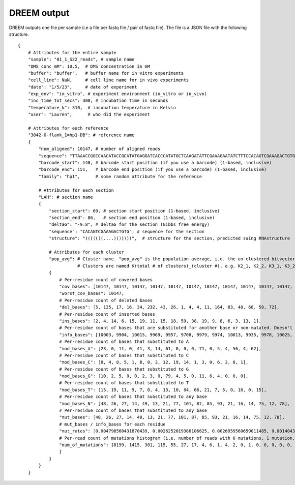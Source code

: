 

DREEM output
++++++++++++

DREEM outputs one file per sample (i.e a file per fastq file / pair of fastq file). 
The file is a JSON file with the following structure.

::


    {
        # Attributes for the entire sample
        "sample": "01_1_S22_reads", # sample name
        "DMS_conc_mM": 10.5,  # DMS concentration in mM
        "buffer": "buffer",   # buffer name for in vitro experiments
        "cell_line": NaN,     # cell line name for in vivo experiments
        "date": "1/5/23",     # date of experiment
        "exp_env": "in_vitro", # experiment environment (in_vitro or in_vivo)
        "inc_time_tot_secs": 300, # incubation time in seconds
        "temperature_k": 310,  # incubation temperature in Kelvin 
        "user": "Lauren",      # who did the experiment

        # Attributes for each reference
        "3042-O-flank_1=hp1-DB": # reference name
        { 
            "num_aligned": 10147, # number of aligned reads
            "sequence": "TTAAACCGGCCAACATACCGCATATGAGGATCACCCATATGCTCAAGATATTCGAAAGAATATCTTTCCACAGTCGAAAGACTGTGTCTCTCTCTTCCTTTTTCTCTTCCTCTTTCTCTTTCTCTTTCTCTTCTCTTCTGTATTACGAGTTCGCTACTCGTTCCTTTCGA",
            "barcode_start": 140, # barcode start position (if you use a barcode) (1-based, inclusive)
            "barcode_end": 151,   # barcode end position (if you use a barcode) (1-based, inclusive)
            "family": "hp1",      # some random attribute for the reference
            
            # Attributes for each section
            "LAH": # section name
            {
                "section_start": 69, # section start position (1-based, inclusive) 
                "section_end": 86,   # section end position (1-based, inclusive)
                "deltaG": "-9.8", # deltaG for the section (Gibbs free energy)
                "sequence": "CACAGTCGAAAGACTGTG", # sequence for the section
                "structure": "(((((((....)))))))",  # structure for the section, predicted suing RNAstructure
                
                # Attributes for each cluster
                "pop_avg": # Cluster name. "pop_avg" is the population average, i.e. the un-clustered bitvector.  
                           # Clusters are named K(total # of clusters)_(cluster #), e.g. K2_1, K2_2, K3_1, K3_2, K3_3, etc.
                {
                    # Per-residue count of covered bases
                    "cov_bases": [10147, 10147, 10147, 10147, 10147, 10147, 10147, 10147, 10147, 10147, 10147, 10147, 10147, 10147, 10147, 10147, 10147, 10147], 
                    "worst_cov_bases": 10147,
                    # Per-residue count of deleted bases
                    "del_bases": [5, 135, 17, 16, 34, 232, 43, 26, 1, 4, 4, 11, 164, 83, 48, 68, 50, 72], 
                    # Per-residue count of inserted bases
                    "ins_bases": [2, 4, 14, 6, 15, 19, 11, 15, 18, 50, 38, 19, 9, 8, 6, 3, 13, 1], 
                    # Per-residue count of bases that are substituted for another base or non-mutated. Doesn't include deleted bases. 
                    "info_bases": [10003, 9904, 10015, 9969, 9957, 9708, 9979, 9974, 10013, 9935, 9978, 10025, 9639, 9997, 10019, 9937, 9999, 9959],
                    # Per-residue count of bases that substituted to A
                    "mod_bases_A": [23, 0, 11, 0, 41, 3, 14, 61, 0, 0, 0, 71, 0, 5, 4, 56, 4, 62], 
                    # Per-residue count of bases that substituted to C
                    "mod_bases_C": [0, 4, 0, 5, 1, 8, 0, 3, 12, 19, 14, 1, 3, 0, 6, 3, 8, 1],
                    # Per-residue count of bases that substituted to G
                    "mod_bases_G": [10, 2, 5, 0, 0, 2, 3, 0, 79, 4, 5, 0, 11, 6, 4, 0, 0, 0],
                    # Per-residue count of bases that substituted to T
                    "mod_bases_T": [15, 19, 11, 9, 7, 0, 4, 13, 10, 64, 66, 21, 7, 5, 0, 16, 0, 15],
                    # Per-residue count of bases that substituted to any base
                    "mod_bases_N": [48, 26, 27, 14, 49, 13, 21, 77, 101, 87, 85, 93, 21, 16, 14, 75, 12, 78], 
                    # Per-residue count of bases that substituted to any base
                    "mut_bases": [48, 26, 27, 14, 49, 13, 21, 77, 101, 87, 85, 93, 21, 16, 14, 75, 12, 78], 
                    # mut_bases / info_bases for each residue
                    "mut_rates": [0.004798560431870439, 0.0026252019386106625, 0.0026959560659011485, 0.001404353495837095, 0.004921160992266747, 0.0013391017717346518, 0.002104419280489027, 0.007720072187687989, 0.01008688704683911, 0.00875691997986915, 0.008518741230707557, 0.009276807980049876, 0.002178649237472767, 0.001600480144043213, 0.0013973450444156104, 0.007547549562242125, 0.0012001200120012002, 0.007832111657796967], 
                    # Per-read count of mutations histogram (i.e. number of reads with 0 mutations, 1 mutation, 2 mutations, etc.)
                    "num_of_mutations": [8199, 1415, 301, 115, 55, 27, 17, 4, 6, 1, 4, 2, 0, 1, 0, 0, 0, 0, 0, 0, 0, 0, 0, 0, 0, 0, 0, 0, 0, 0, 0, 0, 0, 0, 0, 0, 0, 0, 0, 0, 0, 0, 0, 0, 0, 0, 0, 0, 0, 0, 0, 0, 0, 0, 0, 0, 0, 0, 0, 0, 0, 0, 0, 0, 0, 0, 0, 0, 0, 0, 0, 0, 0, 0, 0, 0, 0, 0, 0, 0, 0, 0, 0, 0, 0, 0, 0, 0, 0, 0, 0, 0, 0, 0, 0, 0, 0, 0, 0, 0, 0, 0, 0, 0, 0, 0, 0, 0, 0, 0, 0, 0, 0, 0, 0, 0, 0, 0, 0, 0, 0, 0, 0, 0, 0, 0, 0, 0, 0, 0, 0, 0, 0, 0, 0, 0, 0, 0, 0, 0, 0, 0, 0, 0, 0, 0, 0, 0, 0, 0, 0, 0, 0, 0, 0, 0, 0, 0, 0, 0, 0, 0, 0, 0, 0, 0, 0, 0, 0]
                    }
                }
            }
        }